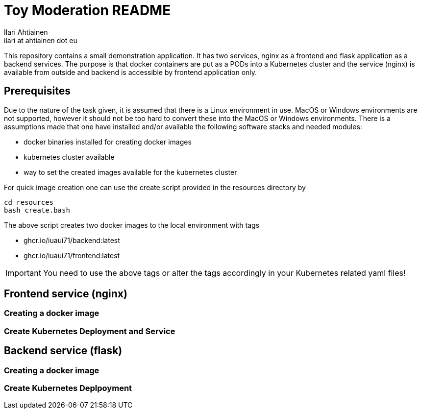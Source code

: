 = Toy Moderation README
Ilari Ahtiainen <ilari at ahtiainen dot eu>
:description: Documentation of the small task given to me
:sectanchors:

This repository contains a small demonstration application. It has two services, nginx as a frontend and flask application as a backend services.
The purpose is that docker containers are put as a PODs into a Kubernetes cluster and the service (nginx) is available from outside and backend is accessible by frontend application only.

== Prerequisites
:icons: font

Due to the nature of the task given, it is assumed that there is a Linux environment in use. MacOS or Windows environments are not supported, however it should not be too hard to convert these into the MacOS or Windows environments.
There is a assumptions made that one have installed and/or available the following software stacks and needed modules: 

* docker binaries installed for creating docker images
* kubernetes cluster available
* way to set the created images available for the kubernetes cluster

For quick image creation one can use the create script provided in the resources directory by
[source, bash]
cd resources
bash create.bash    

The above script creates two docker images to the local environment with tags 

* ghcr.io/iuaui71/backend:latest
* ghcr.io/iuaui71/frontend:latest

IMPORTANT: You need to use the above tags or alter the tags accordingly in your Kubernetes related yaml files!

== Frontend service (nginx)
=== Creating a docker image

=== Create Kubernetes Deployment and Service 

== Backend service (flask)
=== Creating a docker image

=== Create Kubernetes Deplpoyment
